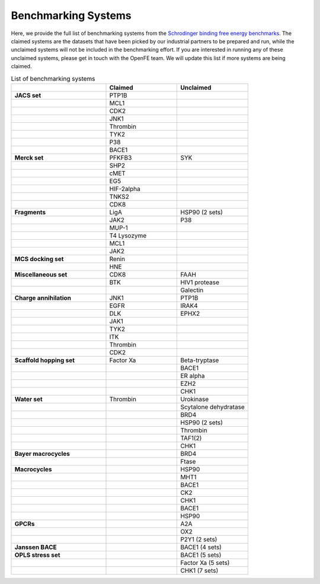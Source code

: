 .. _benchmark_systems:

Benchmarking Systems
####################

Here, we provide the full list of benchmarking systems from the `Schrodinger binding free energy benchmarks <https://github.com/schrodinger/public_binding_free_energy_benchmark/tree/v2.0>`_.
The claimed systems are the datasets that have been picked by our industrial partners to be prepared and run, while the unclaimed systems will not be included in the benchmarking effort. If you are interested in running any of these unclaimed systems, please get in touch with the OpenFE team.
We will update this list if more systems are being claimed.

.. list-table:: List of benchmarking systems
   :widths: 40 30 30
   :header-rows: 1

   * -
     - Claimed
     - Unclaimed
   * - **JACS set**
     - PTP1B
     -
   * -
     - MCL1
     -
   * -
     - CDK2
     -
   * -
     - JNK1
     -
   * -
     - Thrombin
     -
   * -
     - TYK2
     -
   * -
     - P38
     -
   * -
     - BACE1
     -
   * - **Merck set**
     - PFKFB3
     - SYK
   * -
     - SHP2
     -
   * -
     - cMET
     -
   * -
     - EG5
     -
   * -
     - HIF-2alpha
     -
   * -
     - TNKS2
     -
   * -
     - CDK8
     -
   * - **Fragments**
     - LigA
     - HSP90 (2 sets)
   * -
     - JAK2
     - P38
   * -
     - MUP-1
     -
   * -
     - T4 Lysozyme
     -
   * -
     - MCL1
     -
   * -
     - JAK2
     -
   * - **MCS docking set**
     - Renin
     -
   * -
     - HNE
     -
   * - **Miscellaneous set**
     - CDK8
     - FAAH
   * -
     - BTK
     - HIV1 protease
   * -
     -
     - Galectin
   * - **Charge annihilation**
     - JNK1
     - PTP1B
   * -
     - EGFR
     - IRAK4
   * -
     - DLK
     - EPHX2
   * -
     - JAK1
     -
   * -
     - TYK2
     -
   * -
     - ITK
     -
   * -
     - Thrombin
     -
   * -
     - CDK2
     -
   * - **Scaffold hopping set**
     - Factor Xa
     - Beta-tryptase
   * -
     -
     - BACE1
   * -
     -
     - ER alpha
   * -
     -
     - EZH2
   * -
     -
     - CHK1
   * - **Water set**
     - Thrombin
     - Urokinase
   * -
     -
     - Scytalone dehydratase
   * -
     -
     - BRD4
   * -
     -
     - HSP90 (2 sets)
   * -
     -
     - Thrombin
   * -
     -
     - TAF1(2)
   * -
     -
     - CHK1
   * - **Bayer macrocycles**
     -
     - BRD4
   * -
     -
     - Ftase
   * - **Macrocycles**
     -
     - HSP90
   * -
     -
     - MHT1
   * -
     -
     - BACE1
   * -
     -
     - CK2
   * -
     -
     - CHK1
   * -
     -
     - BACE1
   * -
     -
     - HSP90
   * - **GPCRs**
     -
     - A2A
   * -
     -
     - OX2
   * -
     -
     - P2Y1 (2 sets)
   * - **Janssen BACE**
     -
     - BACE1 (4 sets)
   * - **OPLS stress set**
     -
     - BACE1 (5 sets)
   * -
     -
     - Factor Xa (5 sets)
   * -
     -
     - CHK1 (7 sets)

